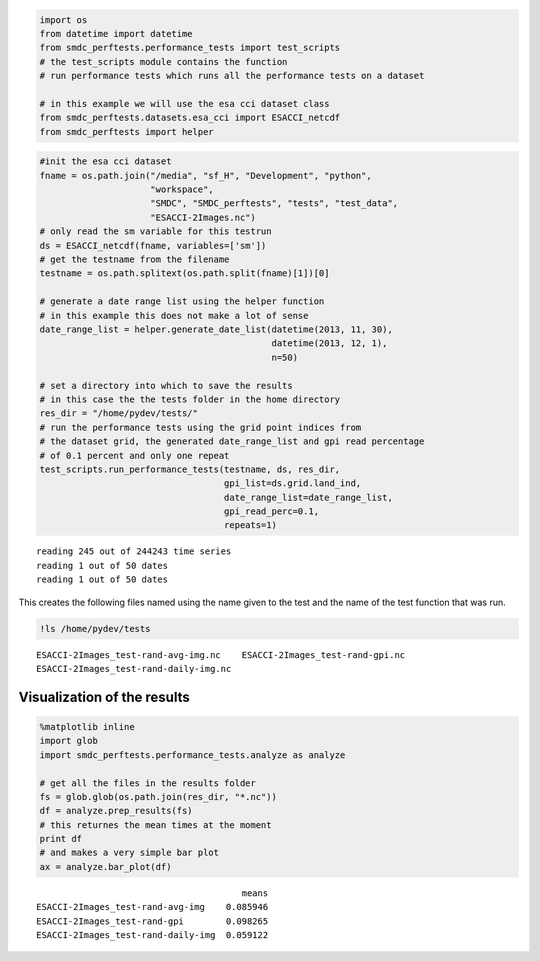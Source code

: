 
.. code:: python

    import os
    from datetime import datetime
    from smdc_perftests.performance_tests import test_scripts
    # the test_scripts module contains the function
    # run performance tests which runs all the performance tests on a dataset
    
    # in this example we will use the esa cci dataset class
    from smdc_perftests.datasets.esa_cci import ESACCI_netcdf
    from smdc_perftests import helper
.. code:: python

    #init the esa cci dataset
    fname = os.path.join("/media", "sf_H", "Development", "python", 
                         "workspace", 
                         "SMDC", "SMDC_perftests", "tests", "test_data",
                         "ESACCI-2Images.nc")
    # only read the sm variable for this testrun
    ds = ESACCI_netcdf(fname, variables=['sm'])
    # get the testname from the filename
    testname = os.path.splitext(os.path.split(fname)[1])[0]
    
    # generate a date range list using the helper function
    # in this example this does not make a lot of sense
    date_range_list = helper.generate_date_list(datetime(2013, 11, 30), 
                                                datetime(2013, 12, 1), 
                                                n=50)
    
    # set a directory into which to save the results
    # in this case the the tests folder in the home directory
    res_dir = "/home/pydev/tests/"
    # run the performance tests using the grid point indices from
    # the dataset grid, the generated date_range_list and gpi read percentage
    # of 0.1 percent and only one repeat
    test_scripts.run_performance_tests(testname, ds, res_dir, 
                                       gpi_list=ds.grid.land_ind,
                                       date_range_list=date_range_list,
                                       gpi_read_perc=0.1,
                                       repeats=1)

.. parsed-literal::

    reading 245 out of 244243 time series
    reading 1 out of 50 dates
    reading 1 out of 50 dates


This creates the following files named using the name given to the test
and the name of the test function that was run.

.. code:: python

    !ls /home/pydev/tests

.. parsed-literal::

    ESACCI-2Images_test-rand-avg-img.nc    ESACCI-2Images_test-rand-gpi.nc
    ESACCI-2Images_test-rand-daily-img.nc


Visualization of the results
~~~~~~~~~~~~~~~~~~~~~~~~~~~~

.. code:: python

    %matplotlib inline
    import glob
    import smdc_perftests.performance_tests.analyze as analyze
    
    # get all the files in the results folder
    fs = glob.glob(os.path.join(res_dir, "*.nc"))
    df = analyze.prep_results(fs)
    # this returnes the mean times at the moment
    print df
    # and makes a very simple bar plot
    ax = analyze.bar_plot(df)

.. parsed-literal::

                                           means
    ESACCI-2Images_test-rand-avg-img    0.085946
    ESACCI-2Images_test-rand-gpi        0.098265
    ESACCI-2Images_test-rand-daily-img  0.059122



.. image:: output_5_1.png


